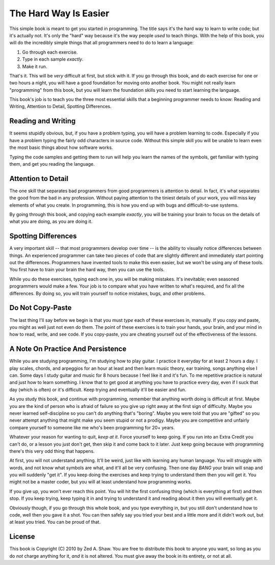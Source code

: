 The Hard Way Is Easier
**********************

This simple book is meant to get you started in programming.  The title says
it's the hard way to learn to write code; but it's actually not.  It's only the
"hard" way because it's the way people *used* to teach things.  With the help
of this book, you will do the incredibly simple things that all programmers need
to do to learn a language:

1. Go through each exercise.
2. Type in each sample *exactly*.
3. Make it run.

That's it.  This will be *very* difficult at first, but stick with it.  If you
go through this book, and do each exercise for one or two hours a night, you will
have a good foundation for moving onto another book.  You might not really
learn "programming" from this book, but you will learn the foundation skills you
need to start learning the language.

This book's job is to teach you the three most essential skills that a
beginning programmer needs to know: Reading and Writing, Attention to Detail,
Spotting Differences.


Reading and Writing
===================

It seems stupidly obvious, but, if you have a problem typing, you will have a
problem learning to code.  Especially if you have a problem typing the fairly
odd characters in source code. Without this simple skill you will be unable to
learn even the most basic things about how software works.

Typing the code samples and getting them to run will help you learn the names of
the symbols, get familiar with typing them, and get you reading the language.

Attention to Detail
===================

The one skill that separates bad programmers from good programmers is attention
to detail.  In fact, it's what separates the good from the bad in any profession.
Without paying attention to the tiniest details of your work, you will miss key
elements of what you create.  In programming, this is how you end up
with bugs and difficult-to-use systems.

By going through this book, and copying each example *exactly*, you will be
training your brain to focus on the details of what you are doing, as you are doing it.


Spotting Differences
====================

A very important skill -- that most programmers develop over time -- is the ability to
visually notice differences between things.  An experienced programmer can take
two pieces of code that are slightly different and immediately start pointing
out the differences.  Programmers have invented tools to make this even
easier, but we won't be using any of these tools.  You first have to train your
brain the hard way, then you can use the tools.

While you do these exercises, typing each one in, you will be making mistakes.
It's inevitable; even seasoned programmers would make a few.  Your
job is to compare what you have written to what's required, and fix all the
differences.  By doing so, you will train yourself to notice mistakes,
bugs, and other problems.


Do Not Copy-Paste
=================

The last thing I'll say before we begin is that you must *type* each of these
exercises in, manually.  If you copy and paste, you might as well just not even
do them.  The point of these exercises is to train your hands, your brain, and
your mind in how to read, write, and see code.  If you copy-paste, you are cheating
yourself out of the effectiveness of the lessons.


A Note On Practice And Persistence
==================================

While you are studying programming, I'm studying how to play guitar.  I
practice it everyday for at least 2 hours a day.  I play scales, chords, and
arpeggios for an hour at least and then learn music theory, ear training, songs
anything else I can.  Some days I study guitar and music for 8 hours because I
feel like it and it's fun.  To me repetitive practice is natural and just how
to learn something.  I know that to get good at anything you have to practice
every day, even if I suck that day (which is often) or it's difficult. Keep
trying and eventually it'll be easier and fun.

As you study this book, and continue with programming, remember that anything
worth doing is difficult at first.  Maybe you are the kind of person who is
afraid of failure so you give up right away at the first sign of difficulty.
Maybe you never learned self-discipline so you can't do anything that's
"boring".  Maybe you were told that you are "gifted" so you never attempt
anything that might make you seem stupid or not a prodigy.  Maybe you are
competitive and unfairly compare yourself to someone like me who's been
programming for 20+ years.

Whatever your reason for wanting to quit, *keep at it*.  Force yourself to keep
going.  If you run into an Extra Credit you can't do, or a lesson you just
don't get, then skip it and come back to it later.  Just keep going because
with programming there's this very odd thing that happens.

At first, you will not understand anything.  It'll be weird, just like with
learning any human language.  You will struggle with words, and not know what
symbols are what, and it'll all be very confusing.  Then one day *BANG* your
brain will snap and you will suddenly "get it".  If you keep doing the exercises
and keep trying to understand them then you will get it.  You might not be a master
coder, but you will at least understand how programming works.

If you give up, you won't ever reach this point.  You will hit the first
confusing thing (which is everything at first) and then stop.  If you keep
trying, keep typing it in and trying to understand it and reading about it then
you will eventually get it.

Obviously though, if you go through this whole book, and you type everything
in, but you still don't understand how to code, well then you gave it a shot.
You can then safely say you tried your best and a little more and it didn't
work out, but at least you tried.  You can be proud of that.


License
=======

This book is Copyright (C) 2010 by Zed A. Shaw.  You are free to distribute
this book to anyone you want, so long as you do *not* charge anything for it,
*and* it is not altered.  You must give away the book in its entirety, or not at
all.

